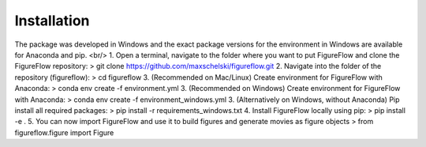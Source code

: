 Installation
=================

The package was developed in Windows and the exact package versions for the environment in Windows are available for Anaconda and pip.
<br/>
1. Open a terminal, navigate to the folder where you want to put FigureFlow and clone the FigureFlow repository:
> git clone https://github.com/maxschelski/figureflow.git
2. Navigate into the folder of the repository (figureflow):
> cd figureflow
3. (Recommended on Mac/Linux) Create environment for FigureFlow with Anaconda:
> conda env create -f environment.yml
3. (Recommended on Windows) Create environment for FigureFlow with Anaconda:
> conda env create -f environment_windows.yml
3. (Alternatively on Windows, without Anaconda) Pip install all required packages:
> pip install -r requirements_windows.txt
4. Install FigureFlow locally using pip:
> pip install -e .
5. You can now import FigureFlow and use it to build figures and generate movies as figure objects
> from figureflow.figure import Figure
